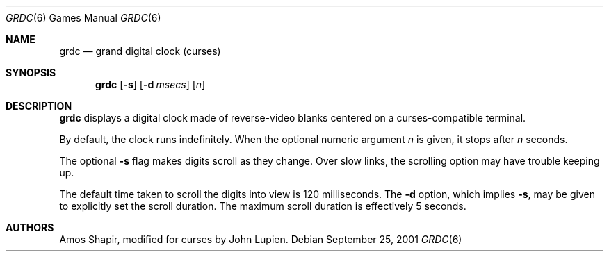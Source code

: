 .\" $FreeBSD: src/games/grdc/grdc.6,v 1.2.12.1 2001/10/02 11:51:49 ru Exp $
.\" $DragonFly: src/games/grdc/grdc.6,v 1.4 2006/05/12 14:05:39 swildner Exp $
.Dd September 25, 2001
.Dt GRDC 6
.Os
.Sh NAME
.Nm grdc
.Nd grand digital clock (curses)
.Sh SYNOPSIS
.Nm
.Op Fl s
.Op Fl d Ar msecs
.Op Ar n
.Sh DESCRIPTION
.Nm
displays a digital clock made of reverse-video blanks
centered on a curses-compatible terminal.
.Pp
By default, the clock runs indefinitely.
When the optional numeric argument
.Ar n
is given, it stops after
.Ar n
seconds.
.Pp
The optional
.Fl s
flag makes digits scroll as they change.
Over slow links, the scrolling option may have trouble keeping up.
.Pp
The default time taken to scroll the digits into view is 120
milliseconds.
The
.Fl d
option, which implies
.Fl s ,
may be given to explicitly set the scroll duration.
The maximum scroll duration is effectively 5 seconds.
.Sh AUTHORS
.An -nosplit
.An Amos Shapir ,
modified for curses by
.An John Lupien .
